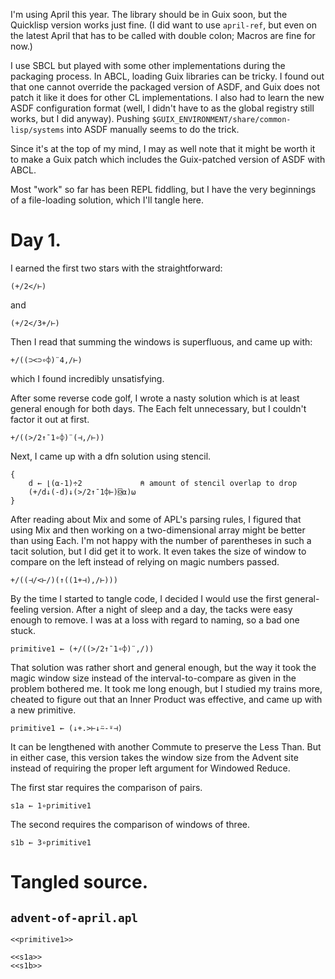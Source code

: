 I'm using April this year. The library should be in Guix soon, but the
Quicklisp version works just fine. (I did want to use ~april-ref~, but even on
the latest April that has to be called with double colon; Macros are fine for
now.)

I use SBCL but played with some other implementations during the packaging
process. In ABCL, loading Guix libraries can be tricky. I found out that one
cannot override the packaged version of ASDF, and Guix does not patch it like
it does for other CL implementations. I also had to learn the new ASDF
configuration format (well, I didn't have to as the global registry still
works, but I did anyway). Pushing =$GUIX_ENVIRONMENT/share/common-lisp/systems=
into ASDF manually seems to do the trick.

Since it's at the top of my mind, I may as well note that it might be worth it
to make a Guix patch which includes the Guix-patched version of ASDF with ABCL.

Most "work" so far has been REPL fiddling, but I have the very beginnings of a
file-loading solution, which I'll tangle here.
* Day 1.
I earned the first two stars with the straightforward:

#+begin_src gnu-apl
  (+/2</⊢)
#+end_src

and

#+begin_src gnu-apl
  (+/2</3+/⊢)
#+end_src

Then I read that summing the windows is superfluous, and came up with:

#+begin_src gnu-apl
  +/((⊃<⊃∘⌽)¨4,/⊢)
#+end_src

which I found incredibly unsatisfying.

After some reverse code golf, I wrote a nasty solution which is at least
general enough for both days. The Each felt unnecessary, but I couldn't factor
it out at first.

#+begin_src gnu-apl
  +/((>/2↑¯1∘⌽)¨(⊣,/⊢))
#+end_src

Next, I came up with a dfn solution using stencil.

#+begin_src gnu-apl
  {
      d ← ⌊(⍺-1)÷2             ⍝ amount of stencil overlap to drop
      (+/d↓(-d)↓(>/2↑¯1⌽⊢)⌺⍺)⍵
  }
#+end_src

After reading about Mix and some of APL's parsing rules, I figured that using
Mix and then working on a two-dimensional array might be better than using
Each. I'm not happy with the number of parentheses in such a tacit solution,
but I did get it to work. It even takes the size of window to compare on the
left instead of relying on magic numbers passed.

#+begin_src gnu-apl
  +/((⊣/<⊢/)(↑((1+⊣),/⊢)))
#+end_src

By the time I started to tangle code, I decided I would use the first
general-feeling version. After a night of sleep and a day, the tacks were easy
enough to remove. I was at a loss with regard to naming, so a bad one stuck.

#+begin_src gnu-apl
  primitive1 ← (+/((>/2↑¯1∘⌽)¨,/))
#+end_src

That solution was rather short and general enough, but the way it took the
magic window size instead of the interval-to-compare as given in the problem
bothered me. It took me long enough, but I studied my trains more, cheated to
figure out that an Inner Product was effective, and came up with a new
primitive.

#+name: primitive1
#+begin_src gnu-apl
  primitive1 ← (↓+.>⊢↓⍨-⍤⊣)
#+end_src

It can be lengthened with another Commute to preserve the Less Than. But in
either case, this version takes the window size from the Advent site instead of
requiring the proper left argument for Windowed Reduce.

The first star requires the comparison of pairs.

#+name: s1a
#+begin_src gnu-apl
  s1a ← 1∘primitive1
#+end_src

The second requires the comparison of windows of three.

#+name: s1b
#+begin_src gnu-apl
  s1b ← 3∘primitive1
#+end_src
* Tangled source.
** =advent-of-april.apl=
#+begin_src gnu-apl :noweb yes :tangle advent-of-april.apl
  <<primitive1>>

  <<s1a>>
  <<s1b>>
#+end_src
